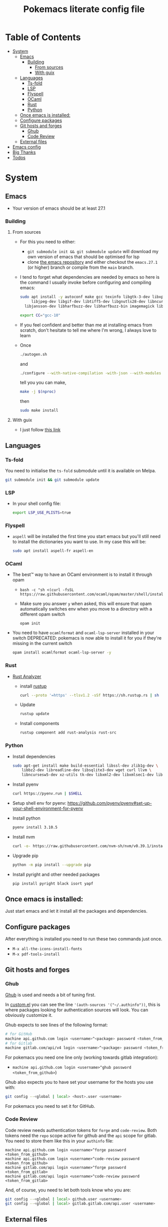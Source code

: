 #+title: Pokemacs literate config file
#+PROPERTY: header-args:emacs-lisp :tangle ./init.el :mkdirp yes

* Table of Contents
:PROPERTIES:
:TOC:      :include all :ignore (this)
:END:

:CONTENTS:
- [[#system][System]]
  - [[#emacs][Emacs]]
    - [[#building][Building]]
      - [[#from-sources][From sources]]
      - [[#with-guix][With guix]]
  - [[#languages][Languages]]
    - [[#ts-fold][Ts-fold]]
    - [[#lsp][LSP]]
    - [[#flyspell][Flyspell]]
    - [[#ocaml][OCaml]]
    - [[#rust][Rust]]
    - [[#python][Python]]
  - [[#once-emacs-is-installed][Once emacs is installed:]]
  - [[#configure-packages][Configure packages]]
  - [[#git-hosts-and-forges][Git hosts and forges]]
    - [[#ghub][Ghub]]
    - [[#code-review][Code Review]]
  - [[#external-files][External files]]
- [[#emacs-config][Emacs config]]
- [[#big-thanks][Big Thanks]]
- [[#todos][Todos]]
:END:

* System
:PROPERTIES:
:CUSTOM_ID: system
:END:

** Emacs
:PROPERTIES:
:CUSTOM_ID: emacs
:END:

 - Your version of emacs should be at least 27.1

*** Building
:PROPERTIES:
:CUSTOM_ID: building
:END:

**** From sources
:PROPERTIES:
:CUSTOM_ID: from-sources
:END:

- For this you need to either:
  - ~git submodule init && git submodule update~ will download my own version of emacs that should be optimised for lsp
  - clone [[https://github.com/emacs-mirror/emacs][the emacs repository]] and either checkout the ~emacs.27.1~ (or higher) branch or compile from the ~main~ branch.
- I tend to forget what dependencies are needed by emacs so here is the command I usually invoke before configuring and compiling emacs:

  #+begin_src sh
    sudo apt install -y autoconf make gcc texinfo libgtk-3-dev libxpm-dev \
         libjpeg-dev libgif-dev libtiff5-dev libgnutls28-dev libncurses5-dev \
      libjansson-dev libharfbuzz-dev libharfbuzz-bin imagemagick libmagickwand-dev libgccjit-10-dev libgccjit0 gcc-10 libjansson4 libjansson-dev xaw3dg-dev texinfo libx11-dev
  #+end_src

  #+begin_src sh
    export CC="gcc-10"
  #+end_src

- If you feel confident and better than me at installing emacs from scratch, don't hesitate to tell me where I'm wrong, I always love to learn
- Once
  #+begin_src sh
    ./autogen.sh
  #+end_src

  and
  #+begin_src sh
    ./configure --with-native-compilation -with-json --with-modules --with-harfbuzz --without-compress-install --with-threads --with-included-regex --with-x-toolkit=gtk3 --with-zlib --with-jpeg --with-png --with-imagemagick --with-tiff --with-xpm --with-gnutls --with-xft --with-xml2 --with-mailutils --with-tree-sitter
  #+end_src

  tell you you can make,
  #+begin_src sh
    make -j $(nproc)
  #+end_src

  then

  #+begin_src sh
    sudo make install
  #+end_src

**** With guix
:PROPERTIES:
:CUSTOM_ID: with-guix
:END:

- I just follow [[https://systemcrafters.net/craft-your-system-with-guix/installing-the-package-manager/][this link]]

** Languages
:PROPERTIES:
:CUSTOM_ID: languages
:END:

*** Ts-fold
:PROPERTIES:
:CUSTOM_ID: ts-fold
:END:

You need to initialise the ~ts-fold~ submodule until it is available on Melpa.

#+begin_src sh
  git submodule init && git submodule update
#+end_src

*** LSP
:PROPERTIES:
:CUSTOM_ID: lsp
:END:

- In your shell config file:
  #+begin_src sh
    export LSP_USE_PLISTS=true
  #+end_src

*** Flyspell
:PROPERTIES:
:CUSTOM_ID: flyspell
:END:

- ~aspell~ will be installed the first time you start emacs but you'll still need to install the dictionaries you want to use. In my case this will be:

  #+begin_src sh
    sudo apt install aspell-fr aspell-en
  #+end_src

*** OCaml
:PROPERTIES:
:CUSTOM_ID: ocaml
:END:

- The best™ way to have an OCaml environment is to install it through opam
  -
    #+BEGIN_SRC shell
      bash -c "sh <(curl -fsSL https://raw.githubusercontent.com/ocaml/opam/master/shell/install.sh)"
    #+END_SRC
  - Make sure you answer ~y~ when asked, this will ensure that opam automatically switches env when you move to a directory with a different opam switch
    #+BEGIN_SRC shell
      opam init
    #+END_SRC
- You need to have ~ocamlformat~ and ~ocaml-lsp-server~ installed in your switch
  DEPRECATED: pokemacs is now able to install it for you if they're missing in the current switch
  #+begin_src sh
    opam install ocamlformat ocaml-lsp-server -y
  #+end_src

*** Rust
:PROPERTIES:
:CUSTOM_ID: rust
:END:

- [[https://blog.rust-lang.org/2022/07/01/RLS-deprecation.html][Rust Analyzer]]
  - install [[http://rustup.rs/][rustup]]
    #+begin_src sh
      curl --proto '=https' --tlsv1.2 -sSf https://sh.rustup.rs | sh
    #+end_src
  - Update
    #+begin_src sh
      rustup update
    #+end_src
  - Install components
    #+begin_src sh
      rustup component add rust-analysis rust-src
    #+end_src

*** Python
:PROPERTIES:
:CUSTOM_ID: python
:END:

- Install dependencies
  #+begin_src sh
    sudo apt-get install make build-essential libssl-dev zlib1g-dev \
        libbz2-dev libreadline-dev libsqlite3-dev wget curl llvm \
        libncursesw5-dev xz-utils tk-dev libxml2-dev libxmlsec1-dev libffi-dev liblzma-dev
  #+end_src

- Install pyenv
  #+begin_src sh
    curl https://pyenv.run | $SHELL
  #+end_src

- Setup shell env for pyenv: https://github.com/pyenv/pyenv#set-up-your-shell-environment-for-pyenv

- Install python
  #+begin_src sh
    pyenv install 3.10.5
  #+end_src

- Install nvm
  #+begin_src sh
    curl -o- https://raw.githubusercontent.com/nvm-sh/nvm/v0.39.1/install.sh | $SHELL
  #+end_src

- Upgrade pip
  #+begin_src sh
    python -m pip install --upgrade pip
  #+end_src

- Install pyright and other needed packages
  #+begin_src sh
    pip install pyright black isort yapf
  #+end_src

** Once emacs is installed:
:PROPERTIES:
:CUSTOM_ID: once-emacs-is-installed
:END:

Just start emacs and let it install all the packages and dependencies.

** Configure packages
:PROPERTIES:
:CUSTOM_ID: configure-packages
:END:

After everything is installed you need to run these two commands just once.

- ~M-x all-the-icons-install-fonts~
- ~M-x pdf-tools-install~

** Git hosts and forges
:PROPERTIES:
:CUSTOM_ID: git-hosts-and-forges
:END:

*** Ghub
:PROPERTIES:
:CUSTOM_ID: ghub
:END:

[[https://github.com/magit/ghub][Ghub]] is used and needs a bit of tuning first.

In [[file:custom.el][custom.el]] you can see the line ~'(auth-sources '("~/.authinfo"))~, this is where packages looking for authentication sources will look. You can obviously customize it.

Ghub expects to see lines of the following format:

#+begin_src sh
  # for GitHub
  machine api.github.com login <username>^<package> password <token_from_github>
  # for Gitlab
  machine gitlab.com/api/v4 login <username>^<package> password <token_from_gitlab>
#+end_src

For pokemacs you need one line only (working towards gitlab integration):
- ~machine api.github.com login <username>^ghub password <token_from_github>~)
# - ~machine gitlab.com/api/v4 login <username>^ghub password <token_from_github>~)

Ghub also expects you to have set your username for the hosts you use with:

#+begin_src sh
  git config --<global | local> <host>.user <username>
#+end_src

For pokemacs you need to set it for GitHub.

*** Code Review
:PROPERTIES:
:CUSTOM_ID: code-review
:END:

Code review needs authentication tokens for ~forge~ and ~code-review~. Both tokens need the ~repo~ scope active for github and the ~api~ scope for gitlab. You need to store them like this in your ~authinfo~ file:

#+BEGIN_SRC shell
  machine api.github.com login <username>^forge password <token_from_github>
  machine api.github.com login <username>^code-review password <token_from_github>
  machine gitlab.com/api login <username>^forge password <token_from_gitlab>
  machine gitlab.com/api login <username>^code-review password <token_from_gitlab>
#+END_SRC

And, of course, you need to let both tools know who you are:

#+begin_src sh
  git config --<global | local> github.user <username>
  git config --<global | local> gitlab.gitlab.com/api.user <username>
#+end_src

** External files
:PROPERTIES:
:CUSTOM_ID: external-files
:END:

- I have a ~​~/org~ directory that contains 4 files:

#+BEGIN_SRC
  org
  ├── agenda.org
  ├── calendar​_company.org
  ├── calendar​_user.org
  └── orgzly.org
#+END_SRC

- This repository is synchronised on all my devices with [[https://syncthing.net/][Syncthing]] but the directory is checked entirely by org so you can put the files you want in it
- I don't like having things everywhere. That's why I configured org-gcal to synchronise with my company's Google Calendar. For this I needed a secret key that I can't realistically put in a public repository. This key is located in ~~/.secrets/gcal-secrets.json~

#+BEGIN_SRC json
  {
      "org-gcal-client-id": "my_id.apps.googleusercontent.com",
      "org-gcal-client-secret": "my_secret_key",
      "calendar-company": "my_company_calendar_id",
      "calendar-user": "my_user_calendar_id"
  }
#+END_SRC

- Thanks to [[https://www.reddit.com/user/-jz-/][-jz-]]for [[https://www.reddit.com/r/emacs/comments/d1ehpy/security_tip_if_you_push_initel_to_a_public_repo/][this thread]]

Restart emacs and everything should work

* Emacs config
:PROPERTIES:
:CUSTOM_ID: emacs-config
:END:

The emacs config is written as literate programming in [[file:init.org][init.org]] and this file generates the [[file:init.el][init.el]] file (that should never be touched). If you want to try things you can edit [[file:init.org][init.org]] and when you've finished just hit ~C-c C-v t~ (~org-babel-tangle~).

* Big Thanks
:PROPERTIES:
:CUSTOM_ID: big-thanks
:END:

- [[https://github.com/daviwil][daviwil]] for his [[https://github.com/daviwil/emacs-from-scratch][emacs from scratch]] serie
- [[https://github.com/hlissner][hlissner]] for [[https://github.com/hlissner/doom-emacs/][doom-emacs]]
- Many other that I stupidly didn't store for small config tricks, bug fixes etc that I found on StackOverflow, Reddit, GitHub, personal blogs etc
- Thanks to [[https://github.com/coquera][@coquera]] for forcing me to create a README, this was one big example of procrastination
- Thanks to [[https://github.com/thriim][@thriim]] for the thorough testing
- Thanks to [[https://github.com/remyzorg][@remyzorg]] for being unable to choose

* Todos
:PROPERTIES:
:CUSTOM_ID: todos
:END:

 - [X] Rewrite this README in org
 - [X] Maybe try this "literate" programming thing
 - [ ] I experimented with `emacs-daemon` and `emacsclient` but not enough to make it viable
 - [ ] Complete this TODO list
 - [ ] Add all the remaining thanks

